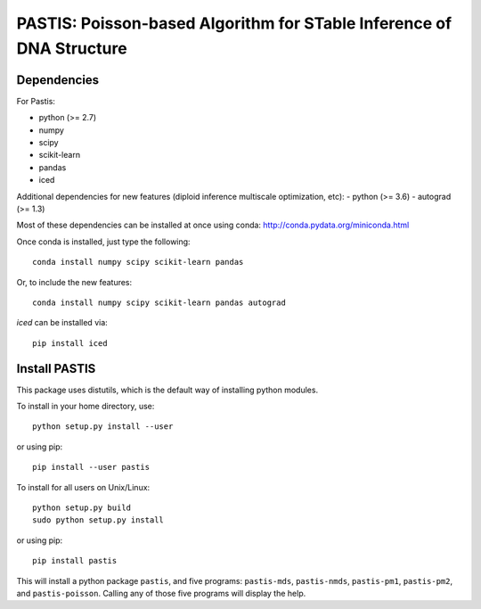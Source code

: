 PASTIS: Poisson-based Algorithm for STable Inference of DNA Structure
=====================================================================


Dependencies
------------

For Pastis:

- python (>= 2.7)
- numpy
- scipy
- scikit-learn
- pandas
- iced

Additional dependencies for new features (diploid inference
multiscale optimization, etc):
- python (>= 3.6)
- autograd (>= 1.3)

Most of these dependencies can be installed at once using conda:
`http://conda.pydata.org/miniconda.html <http://conda.pydata.org/miniconda.html>`_

Once conda is installed, just type the following::

  conda install numpy scipy scikit-learn pandas

Or, to include the new features::

    conda install numpy scipy scikit-learn pandas autograd

`iced` can be installed via::

  pip install iced

Install PASTIS
--------------

This package uses distutils, which is the default way of installing
python modules.

To install in your home directory, use::

    python setup.py install --user

or using pip::

    pip install --user pastis

To install for all users on Unix/Linux::

    python setup.py build
    sudo python setup.py install

or using pip::

  pip install pastis

This will install a python package ``pastis``, and five programs:
``pastis-mds``, ``pastis-nmds``, ``pastis-pm1``, ``pastis-pm2``, and
``pastis-poisson``. Calling any of those five programs will display the help.

